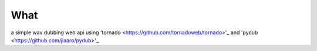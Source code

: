 What
----
a simple wav dubbing web api using 'tornado <https://github.com/tornadoweb/tornado>'_ and 'pydub <https://github.com/jiaaro/pydub>'_. 
